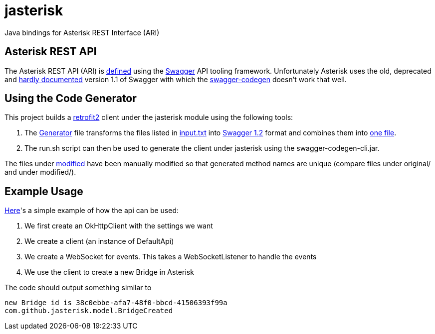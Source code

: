 = jasterisk

Java bindings for Asterisk REST Interface (ARI)

== Asterisk REST API

The Asterisk REST API (ARI) is https://github.com/asterisk/asterisk/tree/master/rest-api/api-docs[defined]
using the https://swagger.io/[Swagger] API tooling framework. Unfortunately Asterisk uses the old,
deprecated and https://goo.gl/bo33hy[hardly documented] version 1.1 of Swagger with which the
https://github.com/swagger-api/swagger-codegen[swagger-codegen] doesn't work that well.

== Using the Code Generator

This project builds a http://square.github.io/retrofit/[retrofit2] client under the jasterisk
module using the following tools:

. The link:jasterisk-codegen/src/main/scala/Generator.scala[Generator] file transforms the files listed in
link:jasterisk-codegen/src/main/resources/ASTERISK_15_0/input.txt[input.txt] into
https://github.com/OAI/OpenAPI-Specification/blob/master/versions/1.2.md[Swagger 1.2] format and
combines them into link:jasterisk-codegen/src/main/resources/ASTERISK_15_0/modified/generated.json[one file].
. The run.sh script can then be used to generate the client under jasterisk using the swagger-codegen-cli.jar.

The files under link:jasterisk-codegen/src/main/resources/ASTERISK_15_0/modified/[modified] have been manually
modified so that generated method names are unique (compare files under original/ and under modified/).

== Example Usage

link:jasterisk/src/main/java/com/github/jasterisk/example/Example.java[Here]'s a simple example of how the api can be used:

. We first create an OkHttpClient with the settings we want
. We create a client (an instance of DefaultApi)
. We create a WebSocket for events. This takes a WebSocketListener to handle the events
. We use the client to create a new Bridge in Asterisk

The code should output something similar to
[source,txt]
----
new Bridge id is 38c0ebbe-afa7-48f0-bbcd-41506393f99a
com.github.jasterisk.model.BridgeCreated
----